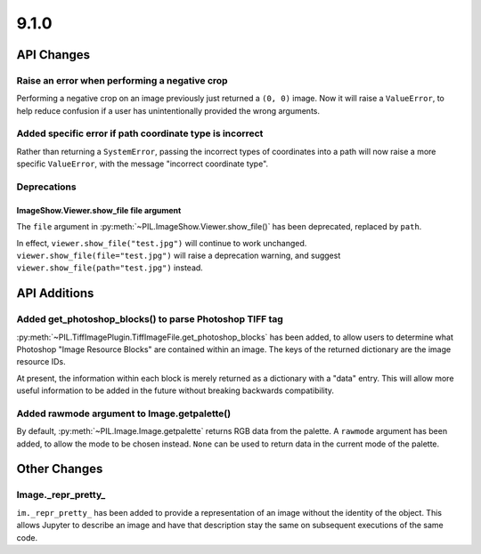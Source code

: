 9.1.0
-----

API Changes
===========

Raise an error when performing a negative crop
^^^^^^^^^^^^^^^^^^^^^^^^^^^^^^^^^^^^^^^^^^^^^^

Performing a negative crop on an image previously just returned a ``(0, 0)`` image. Now
it will raise a ``ValueError``, to help reduce confusion if a user has unintentionally
provided the wrong arguments.

Added specific error if path coordinate type is incorrect
^^^^^^^^^^^^^^^^^^^^^^^^^^^^^^^^^^^^^^^^^^^^^^^^^^^^^^^^^

Rather than returning a ``SystemError``, passing the incorrect types of coordinates into
a path will now raise a more specific ``ValueError``, with the message "incorrect
coordinate type".

Deprecations
^^^^^^^^^^^^

ImageShow.Viewer.show_file file argument
~~~~~~~~~~~~~~~~~~~~~~~~~~~~~~~~~~~~~~~~

The ``file`` argument in :py:meth:`~PIL.ImageShow.Viewer.show_file()` has been
deprecated, replaced by ``path``.

In effect, ``viewer.show_file("test.jpg")`` will continue to work unchanged.
``viewer.show_file(file="test.jpg")`` will raise a deprecation warning, and suggest
``viewer.show_file(path="test.jpg")`` instead.

API Additions
=============

Added get_photoshop_blocks() to parse Photoshop TIFF tag
^^^^^^^^^^^^^^^^^^^^^^^^^^^^^^^^^^^^^^^^^^^^^^^^^^^^^^^^

:py:meth:`~PIL.TiffImagePlugin.TiffImageFile.get_photoshop_blocks` has been added, to
allow users to determine what Photoshop "Image Resource Blocks" are contained within an
image. The keys of the returned dictionary are the image resource IDs.

At present, the information within each block is merely returned as a dictionary with a
"data" entry. This will allow more useful information to be added in the future without
breaking backwards compatibility.

Added rawmode argument to Image.getpalette()
^^^^^^^^^^^^^^^^^^^^^^^^^^^^^^^^^^^^^^^^^^^^

By default, :py:meth:`~PIL.Image.Image.getpalette` returns RGB data from the palette.
A ``rawmode`` argument has been added, to allow the mode to be chosen instead. ``None``
can be used to return data in the current mode of the palette.

Other Changes
=============

Image._repr_pretty_
^^^^^^^^^^^^^^^^^^^

``im._repr_pretty_`` has been added to provide a representation of an image without the
identity of the object. This allows Jupyter to describe an image and have that
description stay the same on subsequent executions of the same code.
